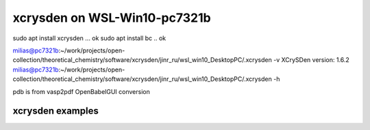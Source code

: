 ==============================
xcrysden on WSL-Win10-pc7321b
==============================

sudo apt install xcrysden ... ok
sudo apt install bc  .. ok

milias@pc7321b:~/work/projects/open-collection/theoretical_chemistry/software/xcrysden/jinr_ru/wsl_win10_DesktopPC/.xcrysden -v
XCrySDen version: 1.6.2
milias@pc7321b:~/work/projects/open-collection/theoretical_chemistry/software/xcrysden/jinr_ru/wsl_win10_DesktopPC/.xcrysden -h

pdb is from vasp2pdf OpenBabelGUI conversion

xcrysden examples
~~~~~~~~~~~~~~~~~





